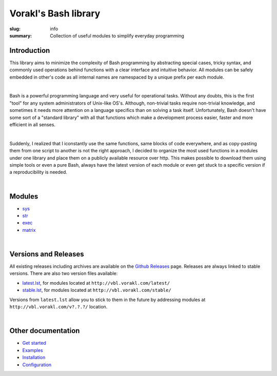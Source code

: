 Vorakl's Bash library
#####################

:slug: info
:summary: Collection of useful modules to simplify everyday programming

|build-status|

Introduction
============

This library aims to minimize the complexity of Bash programming by abstracting
special cases, tricky syntax, and commonly used operations behind functions with
a clear interface and intuitive behavior. All modules can be safely embedded in
other's code as all internal names are namespaced by a unique prefix per each
module. 

|

Bash is a powerful programming language and very useful for operational tasks.
Without any doubts, this is the first "tool" for any system administrators of
Unix-like OS's. Although, non-trivial tasks require non-trivial knowledge, and
sometimes it needs more attention on a language specifics than on solving a task
itself. Unfortunately, Bash doesn't have some sort of a "standard library" with
all that functions which make a development process easier, faster and more
efficient in all senses.

|

Suddenly, I realized that I iconstantly use the same functions, same blocks of
code everywhere, and as copy-pasting them from one script to another is not
the right approach, I decided to organize the most used functions in a modules
under one library and place them on a publicly available resource over http.
This makes possible to download them using simple tools or even a pure Bash,
always have the latest version of each module or even get stuck to a specific
version if a reproducibility is needed.

|

Modules
=======

* sys_
* str_
* exec_
* matrix_

|

Versions and Releases
=====================

All existing releases including archives are available on
the `Github Releases`_ page. Releases are always linked to stable versions.
There are also two version files available:

* latest.lst_,
  for modules located at ``http://vbl.vorakl.com/latest/``
* stable.lst_,
  for modules located at ``http://vbl.vorakl.com/stable/``

Versions from ``latest.lst`` allow you to stick to them in the future
by addressing modules at ``http://vbl.vorakl.com/v?.?.?/`` location.

|

Other documentation
===================

* `Get started`_
* Examples_
* Installation_
* Configuration_

.. |build-status| image:: https://travis-ci.org/vorakl/vbl.svg?branch=master
   :target: https://travis-ci.org/vorakl/vbl
   :alt: Travis CI: continuous integration status

.. Links
.. _sys: {filename}/pages/sys.rst
.. _str: {filename}/pages/str.rst
.. _exec: {filename}/pages/exec.rst
.. _matrix: {filename}/pages/matrix.rst
.. _latest.lst: http://vbl.vorakl.com/latest.lst
.. _stable.lst: http://vbl.vorakl.com/stable.lst
.. _Examples: https://github.com/vorakl/vbl/tree/master/examples
.. _`Github Releases`: https://github.com/vorakl/vbl/releases
.. _`Get started`: {filename}/pages/get-started.rst
.. _Installation: {filename}/pages/installation.rst
.. _Configuration: {filename}/pages/configuration.rst
